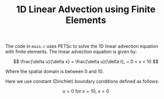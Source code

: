 #+TITLE: 1D Linear Advection using Finite Elements
The code in ~main.c~ uses PETSc to solve the 1D linear advection equation with finite elements. The linear advection equation is given by:

$$
  \frac{\delta u}{\delta x} = \frac{\delta u}{\delta t}, ~ 0 < x < 10
$$

Where the spatial domain is between 0 and 10.

Here we use constant (Dirichlet) boundary conditions defined as follows:

$$
u = 0 ~ \text{for} ~ x = 10, ~ x = 0
$$

